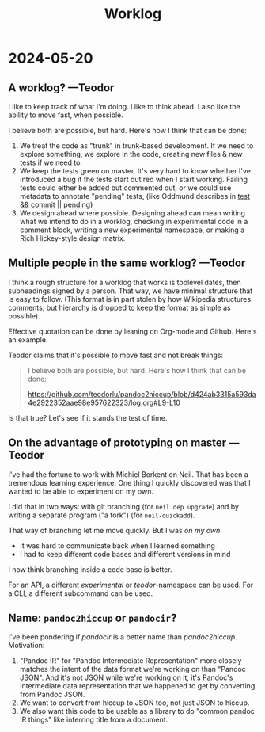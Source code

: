 #+title: Worklog

* 2024-05-20
** A worklog? ---Teodor
I like to keep track of what I'm doing.
I like to think ahead.
I also like the ability to move fast, when possible.

I believe both are possible, but hard.
Here's how I think that can be done:

1. We treat the code as "trunk" in trunk-based development.
   If we need to explore something, we explore in the code, creating new files & new tests if we need to.
2. We keep the tests green on master.
   It's very hard to know whether I've introduced a bug if the tests start out red when I start working.
   Failing tests could either be added but commented out, or we could use metadata to annotate "pending" tests, (like Oddmund describes in [[https://blog.oddmundo.com/2019/01/27/test-commit-revert-pending.html][test && commit || pending]])
3. We design ahead where possible.
   Designing ahead can mean writing what we intend to do in a worklog, checking in experimental code in a comment block, writing a new experimental namespace, or making a Rich Hickey-style design matrix.
** Multiple people in the same worklog? ---Teodor
I think a rough structure for a worklog that works is toplevel dates, then subheadings signed by a person.
That way, we have minimal structure that is easy to follow.
(This format is in part stolen by how Wikipedia structures comments, but hierarchy is dropped to keep the format as simple as possible).

Effective quotation can be done by leaning on Org-mode and Github.
Here's an example.

Teodor claims that it's possible to move fast and not break things:

#+begin_quote
I believe both are possible, but hard.
Here's how I think that can be done:

https://github.com/teodorlu/pandoc2hiccup/blob/d424ab3315a593da4e2922352aae98e957622323/log.org#L9-L10
#+end_quote

Is that true?
Let's see if it stands the test of time.
** On the advantage of prototyping on master ---Teodor
I've had the fortune to work with Michiel Borkent on Neil.
That has been a tremendous learning experience.
One thing I quickly discovered was that I wanted to be able to experiment on my own.

I did that in two ways: with git branching (for =neil dep upgrade=) and by writing a separate program ("a fork") (for =neil-quickadd=).

That way of branching let me move quickly.
But I was /on my own/.

- It was hard to communicate back when I learned something
- I had to keep different code bases and different versions in mind

I now think branching inside a code base is better.

For an API, a different /experimental/ or /teodor/-namespace can be used.
For a CLI, a different subcommand can be used.
** Name: =pandoc2hiccup= or =pandocir=?
I've been pondering if /pandocir/ is a better name than /pandoc2hiccup/.
Motivation:

1. "Pandoc IR" for "Pandoc Intermediate Representation" more closely matches the intent of the data format we're working on than "Pandoc JSON".
   And it's not JSON while we're working on it, it's Pandoc's intermediate data representation that we happened to get by converting from Pandoc JSON.
2. We want to convert from hiccup to JSON too, not just JSON to hiccup.
3. We also want this code to be usable as a library to do "common pandoc IR things" like inferring title from a document.
